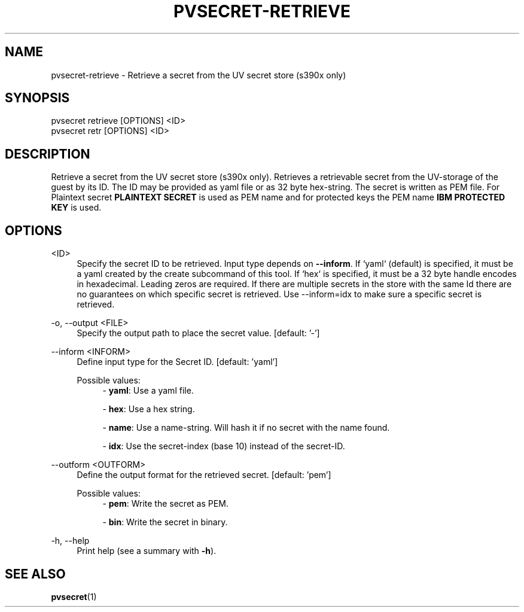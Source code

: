 .\" Copyright 2024, 2025 IBM Corp.
.\" s390-tools is free software; you can redistribute it and/or modify
.\" it under the terms of the MIT license. See LICENSE for details.
.\"

.TH "PVSECRET-RETRIEVE" "1" "2025-04-17" "s390-tools" "UV-Secret Manual"
.nh
.ad l
.SH NAME
pvsecret-retrieve \- Retrieve a secret from the UV secret store (s390x only)
.SH SYNOPSIS
.nf
.fam C
pvsecret retrieve [OPTIONS] <ID>
pvsecret retr [OPTIONS] <ID>
.fam C
.fi
.SH DESCRIPTION
Retrieve a secret from the UV secret store (s390x only). Retrieves a retrievable
secret from the UV\-storage of the guest by its ID. The ID may be provided as
yaml file or as 32 byte hex\-string. The secret is written as PEM file. For
Plaintext secret \fBPLAINTEXT SECRET\fP is used as PEM name and for protected
keys the PEM name \fBIBM PROTECTED KEY\fP is used.

.SH OPTIONS
.PP
<ID>
.RS 4
Specify the secret ID to be retrieved. Input type depends on \fB\-\-inform\fR.
If `yaml` (default) is specified, it must be a yaml created by the create
subcommand of this tool. If `hex` is specified, it must be a 32 byte handle
encodes in hexadecimal. Leading zeros are required. If there are multiple
secrets in the store with the same Id there are no guarantees on which specific
secret is retrieved. Use \-\-inform=idx to make sure a specific secret is
retrieved.
.RE
.RE

.PP
\-o, \-\-output <FILE>
.RS 4
Specify the output path to place the secret value.
[default: '-']
.RE
.RE
.PP
\-\-inform <INFORM>
.RS 4
Define input type for the Secret ID.
[default: 'yaml']

Possible values:
.RS 4
\- \fByaml\fP: Use a yaml file.

\- \fBhex\fP: Use a hex string.

\- \fBname\fP: Use a name-string. Will hash it if no secret with the name found.

\- \fBidx\fP: Use the secret-index (base 10) instead of the secret-ID.

.RE
.RE
.PP
\-\-outform <OUTFORM>
.RS 4
Define the output format for the retrieved secret.
[default: 'pem']

Possible values:
.RS 4
\- \fBpem\fP: Write the secret as PEM.

\- \fBbin\fP: Write the secret in binary.

.RE
.RE
.PP
\-h, \-\-help
.RS 4
Print help (see a summary with \fB\-h\fR).
.RE
.RE

.SH "SEE ALSO"
.sp
\fBpvsecret\fR(1)

